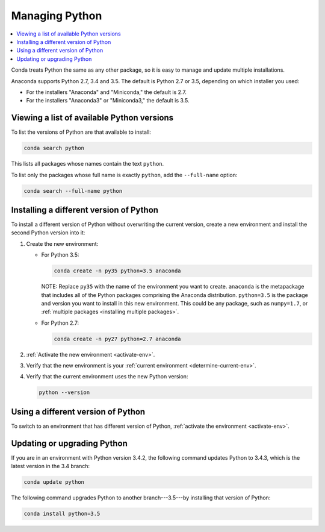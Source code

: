 ===============
Managing Python
===============

.. contents::
   :local:
   :depth: 1


Conda treats Python the same as any other package, so it is easy 
to manage and update multiple installations.

Anaconda supports Python 2.7, 3.4 and 3.5. The default is Python 
2.7 or 3.5, depending on which installer you used:

* For the installers "Anaconda" and "Miniconda," the default is 
  2.7. 

* For the installers "Anaconda3" or "Miniconda3," the default is 
  3.5. 


Viewing a list of available Python versions
===========================================

To list the versions of Python are that available to install:

.. code::

   conda search python 

This lists all packages whose names contain the text ``python``. 

To list only the packages whose full name is exactly ``python``, 
add the ``--full-name`` option:

.. code::

   conda search --full-name python 


Installing a different version of Python
=========================================

To install a different version of Python without overwriting the 
current version, create a new environment and install the second 
Python version into it:

#. Create the new environment:

   * For Python 3.5: 

     .. code-block:: bash

        conda create -n py35 python=3.5 anaconda

     NOTE: Replace ``py35`` with the name of the environment you 
     want to create. ``anaconda`` is the metapackage that 
     includes all of the Python packages comprising the Anaconda 
     distribution. ``python=3.5`` is the package and version you 
     want to install in this new environment. This could be any 
     package, such as ``numpy=1.7``, or :ref:`multiple packages 
     <installing multiple packages>`.

   * For Python 2.7: 

     .. code-block:: bash

        conda create -n py27 python=2.7 anaconda

#. :ref:`Activate the new environment <activate-env>`.

#. Verify that the new environment is your :ref:`current 
   environment <determine-current-env>`.

#. Verify that the current environment uses the new Python 
   version:

   .. code::

      python --version


Using a different version of Python
====================================

To switch to an environment that has different version of Python, 
:ref:`activate the environment <activate-env>`. 


Updating or upgrading Python
=============================

If you are in an environment with Python version 3.4.2, the 
following command updates Python to 3.4.3, which is the latest 
version in the 3.4 branch:

.. code-block:: bash

    conda update python

The following command upgrades Python to another 
branch---3.5---by installing that version of Python:

.. code-block:: bash

    conda install python=3.5
